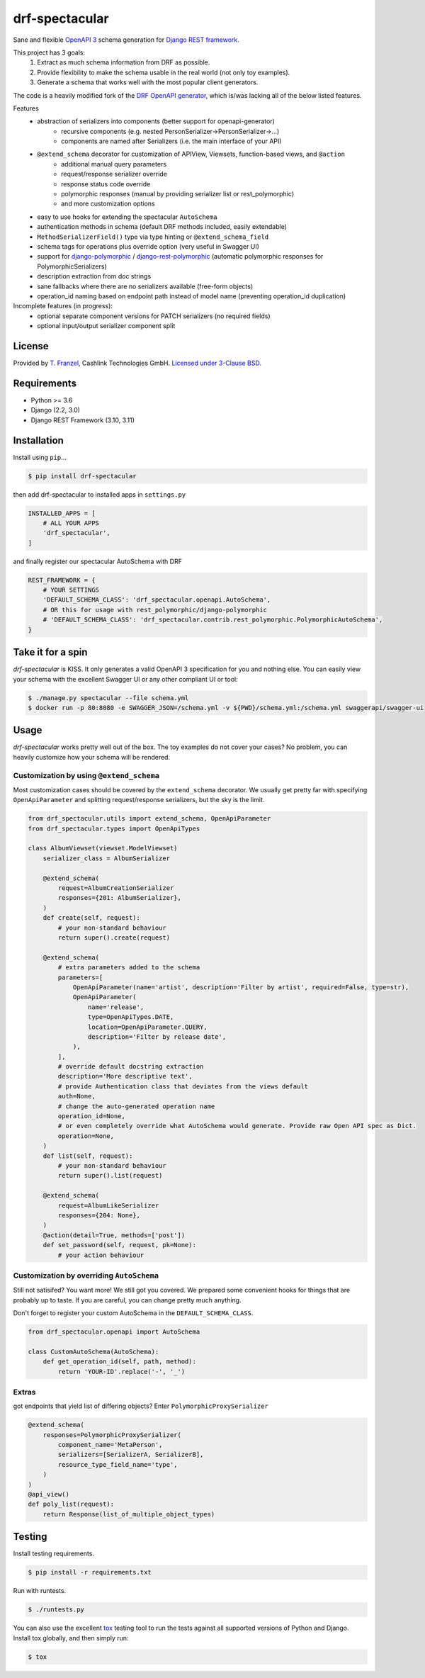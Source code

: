 ===============
drf-spectacular
===============

|build-status-image| |codecov| |pypi-version| |docs|

Sane and flexible `OpenAPI 3 <https://github.com/OAI/OpenAPI-Specification>`_ schema generation for `Django REST framework <https://www.django-rest-framework.org/>`_.

This project has 3 goals:
    1. Extract as much schema information from DRF as possible.
    2. Provide flexibility to make the schema usable in the real world (not only toy examples).
    3. Generate a schema that works well with the most popular client generators.

The code is a heavily modified fork of the
`DRF OpenAPI generator <https://github.com/encode/django-rest-framework/blob/master/rest_framework/schemas/openapi.py/>`_,
which is/was lacking all of the below listed features.

Features
    - abstraction of serializers into components (better support for openapi-generator)
        - recursive components (e.g. nested PersonSerializer->PersonSerializer->...)
        - components are named after Serializers (i.e. the main interface of your API)
    - ``@extend_schema`` decorator for customization of APIView, Viewsets, function-based views, and ``@action``
        - additional manual query parameters
        - request/response serializer override
        - response status code override
        - polymorphic responses (manual by providing serializer list or rest_polymorphic)
        - and more customization options
    - easy to use hooks for extending the spectacular ``AutoSchema``
    - authentication methods in schema (default DRF methods included, easily extendable)
    - ``MethodSerializerField()`` type via type hinting or ``@extend_schema_field``
    - schema tags for operations plus override option (very useful in Swagger UI)
    - support for `django-polymorphic <https://github.com/django-polymorphic/django-polymorphic>`_ / `django-rest-polymorphic <https://github.com/apirobot/django-rest-polymorphic>`_ (automatic polymorphic responses for PolymorphicSerializers)
    - description extraction from doc strings
    - sane fallbacks where there are no serializers available (free-form objects)
    - operation_id naming based on endpoint path instead of model name (preventing operation_id duplication)


Incomplete features (in progress):
    - optional separate component versions for PATCH serializers (no required fields)
    - optional input/output serializer component split

License
-------

Provided by `T. Franzel <https://github.com/tfranzel>`_, Cashlink Technologies GmbH. `Licensed under 3-Clause BSD <https://github.com/tfranzel/drf-spectacular/blob/master/LICENSE>`_.

Requirements
------------

-  Python >= 3.6
-  Django (2.2, 3.0)
-  Django REST Framework (3.10, 3.11)

Installation
------------

Install using ``pip``\ …

.. code:: bash

    $ pip install drf-spectacular

then add drf-spectacular to installed apps in ``settings.py``

.. code:: python

    INSTALLED_APPS = [
        # ALL YOUR APPS
        'drf_spectacular',
    ]


and finally register our spectacular AutoSchema with DRF

.. code:: python

    REST_FRAMEWORK = {
        # YOUR SETTINGS
        'DEFAULT_SCHEMA_CLASS': 'drf_spectacular.openapi.AutoSchema',
        # OR this for usage with rest_polymorphic/django-polymorphic
        # 'DEFAULT_SCHEMA_CLASS': 'drf_spectacular.contrib.rest_polymorphic.PolymorphicAutoSchema',
    }

Take it for a spin
------------------

`drf-spectacular` is KISS. It only generates a valid OpenAPI 3 specification for you and nothing else.
You can easily view your schema with the excellent Swagger UI or any other compliant UI or tool:

.. code:: bash

    $ ./manage.py spectacular --file schema.yml
    $ docker run -p 80:8080 -e SWAGGER_JSON=/schema.yml -v ${PWD}/schema.yml:/schema.yml swaggerapi/swagger-ui


Usage
-----

`drf-spectacular` works pretty well out of the box. The toy examples do not cover your cases?
No problem, you can heavily customize how your schema will be rendered.

Customization by using ``@extend_schema``
^^^^^^^^^^^^^^^^^^^^^^^^^^^^^^^^^^^^^^^^^

Most customization cases should be covered by the ``extend_schema`` decorator. We usually get
pretty far with specifying ``OpenApiParameter`` and splitting request/response serializers, but
the sky is the limit.

.. code:: python

    from drf_spectacular.utils import extend_schema, OpenApiParameter
    from drf_spectacular.types import OpenApiTypes

    class AlbumViewset(viewset.ModelViewset)
        serializer_class = AlbumSerializer

        @extend_schema(
            request=AlbumCreationSerializer
            responses={201: AlbumSerializer},
        )
        def create(self, request):
            # your non-standard behaviour
            return super().create(request)

        @extend_schema(
            # extra parameters added to the schema
            parameters=[
                OpenApiParameter(name='artist', description='Filter by artist', required=False, type=str),
                OpenApiParameter(
                    name='release',
                    type=OpenApiTypes.DATE,
                    location=OpenApiParameter.QUERY,
                    description='Filter by release date',
                ),
            ],
            # override default docstring extraction
            description='More descriptive text',
            # provide Authentication class that deviates from the views default
            auth=None,
            # change the auto-generated operation name
            operation_id=None,
            # or even completely override what AutoSchema would generate. Provide raw Open API spec as Dict.
            operation=None,
        )
        def list(self, request):
            # your non-standard behaviour
            return super().list(request)

        @extend_schema(
            request=AlbumLikeSerializer
            responses={204: None},
        )
        @action(detail=True, methods=['post'])
        def set_password(self, request, pk=None):
            # your action behaviour



Customization by overriding ``AutoSchema``
^^^^^^^^^^^^^^^^^^^^^^^^^^^^^^^^^^^^^^^^^^

Still not satisifed? You want more! We still got you covered. We prepared some convenient hooks for things that
are probably up to taste. If you are careful, you can change pretty much anything.

Don't forget to register your custom AutoSchema in the ``DEFAULT_SCHEMA_CLASS``.

.. code:: python

    from drf_spectacular.openapi import AutoSchema

    class CustomAutoSchema(AutoSchema):
        def get_operation_id(self, path, method):
            return 'YOUR-ID'.replace('-', '_')


Extras
^^^^^^

got endpoints that yield list of differing objects? Enter ``PolymorphicProxySerializer``

.. code:: python

    @extend_schema(
        responses=PolymorphicProxySerializer(
            component_name='MetaPerson',
            serializers=[SerializerA, SerializerB],
            resource_type_field_name='type',
        )
    )
    @api_view()
    def poly_list(request):
        return Response(list_of_multiple_object_types)


Testing
-------

Install testing requirements.

.. code:: bash

    $ pip install -r requirements.txt

Run with runtests.

.. code:: bash

    $ ./runtests.py

You can also use the excellent `tox`_ testing tool to run the tests
against all supported versions of Python and Django. Install tox
globally, and then simply run:

.. code:: bash

    $ tox

.. _tox: http://tox.readthedocs.org/en/latest/

.. |build-status-image| image:: https://secure.travis-ci.org/tfranzel/drf-spectacular.svg?branch=master
   :target: https://travis-ci.org/tfranzel/drf-spectacular?branch=master
.. |pypi-version| image:: https://img.shields.io/pypi/v/drf-spectacular.svg
   :target: https://pypi.python.org/pypi/drf-spectacular
.. |codecov| image:: https://codecov.io/gh/tfranzel/drf-spectacular/branch/master/graph/badge.svg
   :target: https://codecov.io/gh/tfranzel/drf-spectacular
.. |docs| image:: https://readthedocs.org/projects/drf-spectacular/badge/
   :target: https://drf-spectacular.readthedocs.io/

